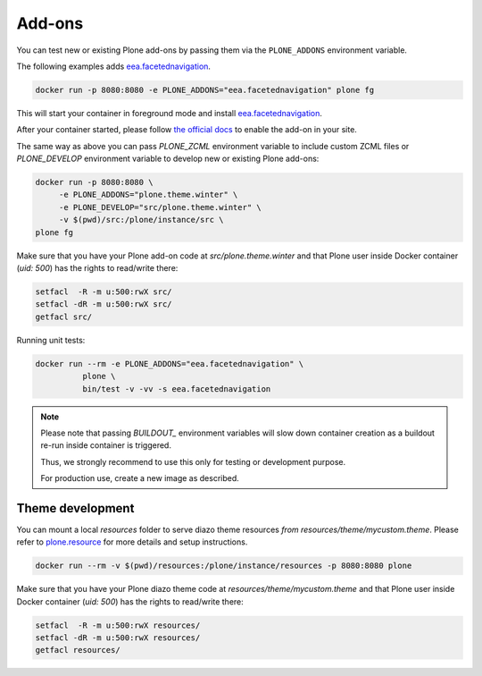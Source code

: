 =======
Add-ons
=======

You can test new or existing Plone add-ons by passing them via the ``PLONE_ADDONS`` environment variable.

The following examples adds `eea.facetednavigation <https://github.com/eea/eea.facetednavigation>`_.

.. code-block:: shell

   docker run -p 8080:8080 -e PLONE_ADDONS="eea.facetednavigation" plone fg

This will start your container in foreground mode and install `eea.facetednavigation <https://github.com/eea/eea.facetednavigation>`_.

After your container started, please follow `the official docs <https://docs.plone.org/adapt-and-extend/config/add-ons.html#add-ons>`_ to enable the add-on in your site.

The same way as above you can pass `PLONE_ZCML` environment variable to include
custom ZCML files or `PLONE_DEVELOP` environment variable to develop new or
existing Plone add-ons:

.. code-block:: shell

   docker run -p 8080:8080 \
   	-e PLONE_ADDONS="plone.theme.winter" \
   	-e PLONE_DEVELOP="src/plone.theme.winter" \
   	-v $(pwd)/src:/plone/instance/src \
   plone fg

Make sure that you have your Plone add-on code at `src/plone.theme.winter` and
that Plone user inside Docker container (`uid: 500`) has the rights to read/write there:

.. code-block:: shell

   setfacl  -R -m u:500:rwX src/
   setfacl -dR -m u:500:rwX src/
   getfacl src/

Running unit tests:

.. code-block:: shell

   docker run --rm -e PLONE_ADDONS="eea.facetednavigation" \
             plone \
             bin/test -v -vv -s eea.facetednavigation

.. note::

  Please note that passing `BUILDOUT_` environment variables will slow down
  container creation as a buildout re-run inside container is triggered.

  Thus, we strongly recommend to use this only for testing or development purpose.

  For production use, create a new image as described.

Theme development
=================
You can mount a local `resources` folder to serve diazo theme resources `from resources/theme/mycustom.theme`. 
Please refer to `plone.resource <https://pypi.org/project/plone.resource>`_ for more details and setup instructions.

.. code-block:: shell

   docker run --rm -v $(pwd)/resources:/plone/instance/resources -p 8080:8080 plone

Make sure that you have your Plone diazo theme code at `resources/theme/mycustom.theme` and
that Plone user inside Docker container (`uid: 500`) has the rights to read/write there:

.. code-block:: shell

   setfacl  -R -m u:500:rwX resources/
   setfacl -dR -m u:500:rwX resources/
   getfacl resources/

